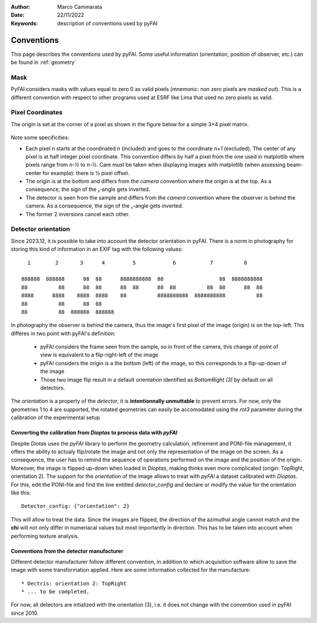 :Author: Marco Cammarata
:Date: 22/11/2022
:Keywords: description of conventions used by pyFAI

Conventions
===========

This page describes the conventions used by pyFAI.
Some useful information (orientation, position of observer, etc.) can be found in :ref:`geometry`

Mask
----

PyFAI considers masks with values equal to zero 0 as valid pixels (mnemonic: non zero pixels are *masked out*).
This is a different convention with respect to other programs used at ESRF like Lima that used no zero pixels as valid.


Pixel Coordinates
-----------------

The origin is set at the corner of a pixel as shown in the figure below for a simple 3×4 pixel matrix.

.. figure:: img/pixel_coordinates.svg
   :align: center
   :alt: Position of the origin with respect to the pixel matrix

Note some specificities:

* Each pixel *n* starts at the coordinated *n* (included) and goes to the coordinate *n+1* (excluded). The center of any pixel is at half integer pixel coordinate. This convention differs by half a pixel from the one used in matplotlib where pixels range from *n-½* to *n-½*. Care must be taken when displaying images with matplotlib (when assessing beam-center for example): there is ½ pixel offset.
* The origin is at the bottom and differs from the *camera* convention where the origin is at the top. As a consequence, the sign of the ᵪ-angle gets  inverted.
* The detector is seen from the sample and differs from the *camera* convention where the observer is behind the camera. As a consequence, the sign of the ᵪ-angle gets  inverted.
* The former 2 inversions cancel each other.

Detector orientation
--------------------

Since 2023.12, it is possible to take into account the detector orientation in pyFAI.
There is a norm in photography for storing this kind of information in an EXIF tag with the following values::

    1        2       3      4         5            6           7          8

  888888  888888      88  88      8888888888  88                  88  8888888888
  88          88      88  88      88  88      88  88          88  88      88  88
  8888      8888    8888  8888    88          8888888888  8888888888          88
  88          88      88  88
  88          88  888888  888888

In photography the observer is behind the camera, thus the image's first pixel of the image (origin) is on the top-left.
This differes in two point with pyFAI's definition:

 * pyFAI considers the frame seen from the sample, so in front of the camera, this change of point of view is equivalent to a flip-right-left of the image
 * pyFAI considers the origin is a the bottom (left) of the image, so this corresponds to a flip-up-down of the image
 * Those two image flip result in a default orientation identified as *BottomRight (3)* by default on all detectors.

The *orientation* is a property of the *detector*, it is **intentionnally unmuttable** to prevent errors.
For now, only the geometries 1 to 4 are supported, the rotated geometries can easily be accomodated using the *rot3* parameter during the calibration of the experimental setup


Converting the calibration from *Dioptas* to process data with *pyFAI*
......................................................................

Despite *Diotas* uses the *pyFAI* library to perform the geometry calculation, refinement and PONI-file management, it offers the ability to actualy flip/rotate the image
and not only the representation of the image on the screen.
As a consequence, the user has to remind the sequence of operations performed on the image and the position of the origin.
Moreover, the image is flipped up-down when loaded in *Dioptas*, making thinks even more complicated (origin: TopRight, orientation 2).
The support for the *orientation* of the image allows to treat with *pyFAI* a dataset calibrated with *Dioptas*.
For this, edit the PONI-file and find the line entitled *detector_config* and declare or modify the value for the orientation like this::

   Detector_config: {"orientation": 2}

This will allow to treat the data.
Since the images are flipped, the direction of the azimuthal angle cannot match and the **chi** will not only differ in numeriacal values but most importantly in direction.
This has to be taken into account when performing texture analysis.

Conventions from the detector manufacturer
..........................................

Different detector manufacturer follow different convention, in addition to which acquisition software allow to save the image with some transformation applied.
Here are some information collected for the manufacture::
 * Dectris: orientation 2: TopRight
 * ... to be completed.

For now, all detectors are intialized with the orientation (3), i.e. it does not change with the convention used in pyFAI since 2010.
